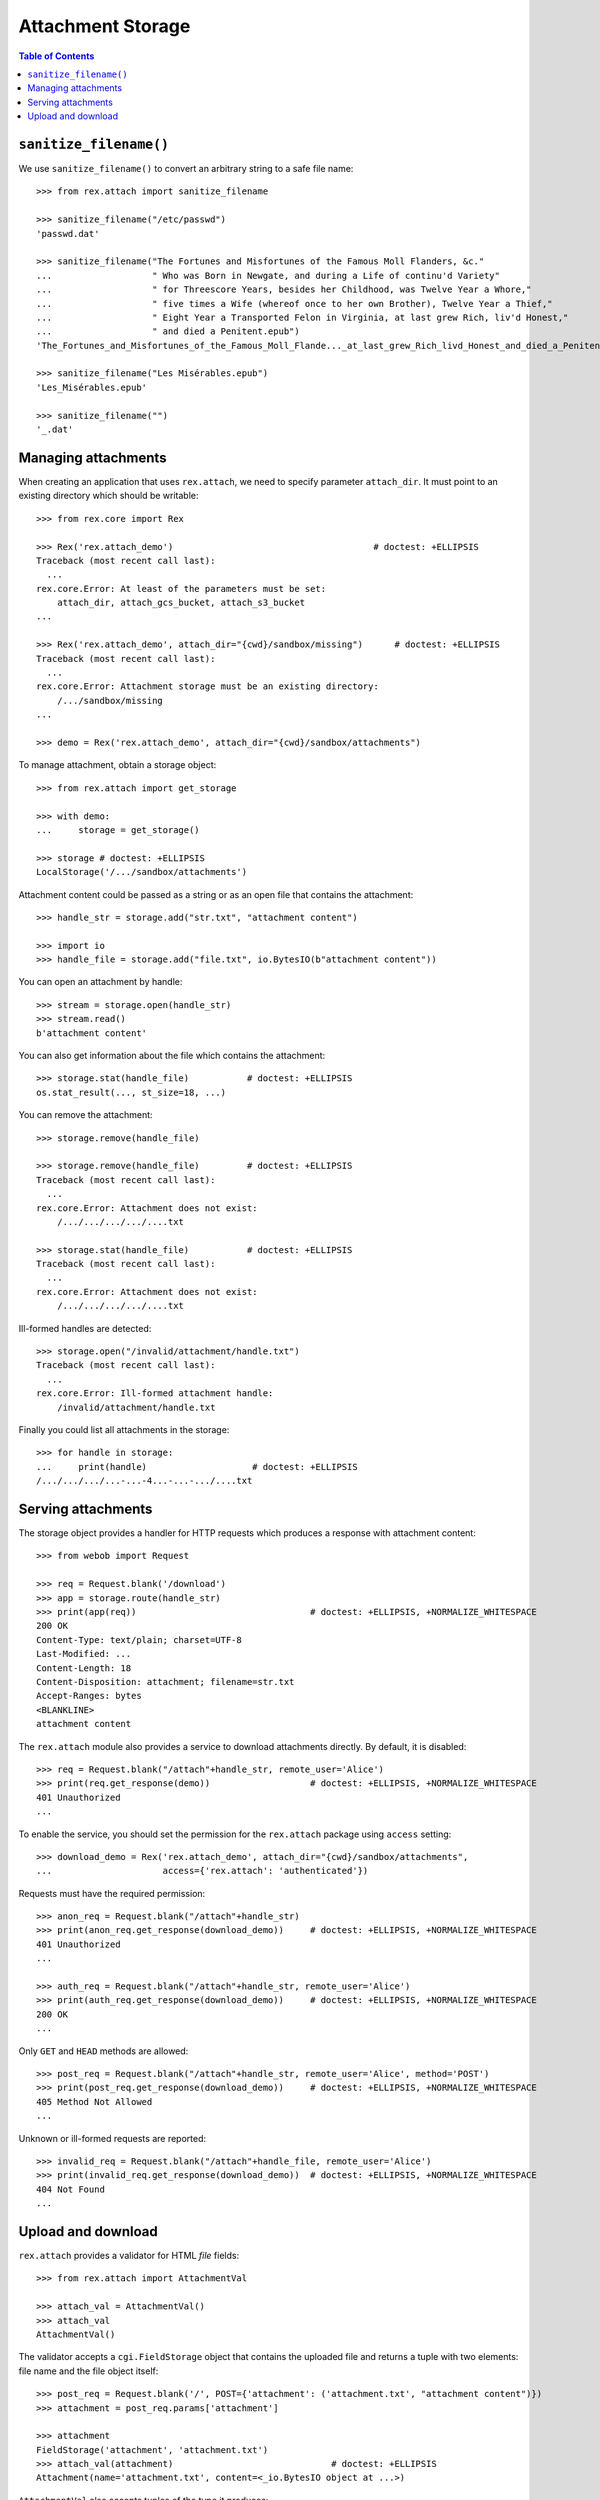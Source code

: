**********************
  Attachment Storage
**********************

.. contents:: Table of Contents

``sanitize_filename()``
=======================

We use ``sanitize_filename()`` to convert an arbitrary string to a safe file
name::

    >>> from rex.attach import sanitize_filename

    >>> sanitize_filename("/etc/passwd")
    'passwd.dat'

    >>> sanitize_filename("The Fortunes and Misfortunes of the Famous Moll Flanders, &c."
    ...                   " Who was Born in Newgate, and during a Life of continu'd Variety"
    ...                   " for Threescore Years, besides her Childhood, was Twelve Year a Whore,"
    ...                   " five times a Wife (whereof once to her own Brother), Twelve Year a Thief,"
    ...                   " Eight Year a Transported Felon in Virginia, at last grew Rich, liv'd Honest,"
    ...                   " and died a Penitent.epub")
    'The_Fortunes_and_Misfortunes_of_the_Famous_Moll_Flande..._at_last_grew_Rich_livd_Honest_and_died_a_Penitent.epub'

    >>> sanitize_filename("Les Misérables.epub")
    'Les_Misérables.epub'

    >>> sanitize_filename("")
    '_.dat'


Managing attachments
====================

When creating an application that uses ``rex.attach``, we need to specify
parameter ``attach_dir``.  It must point to an existing directory which
should be writable::

    >>> from rex.core import Rex

    >>> Rex('rex.attach_demo')                                      # doctest: +ELLIPSIS
    Traceback (most recent call last):
      ...
    rex.core.Error: At least of the parameters must be set:
        attach_dir, attach_gcs_bucket, attach_s3_bucket
    ...

    >>> Rex('rex.attach_demo', attach_dir="{cwd}/sandbox/missing")      # doctest: +ELLIPSIS
    Traceback (most recent call last):
      ...
    rex.core.Error: Attachment storage must be an existing directory:
        /.../sandbox/missing
    ...

    >>> demo = Rex('rex.attach_demo', attach_dir="{cwd}/sandbox/attachments")

To manage attachment, obtain a storage object::

    >>> from rex.attach import get_storage

    >>> with demo:
    ...     storage = get_storage()

    >>> storage # doctest: +ELLIPSIS
    LocalStorage('/.../sandbox/attachments')

Attachment content could be passed as a string or as an open file that
contains the attachment::

    >>> handle_str = storage.add("str.txt", "attachment content")

    >>> import io
    >>> handle_file = storage.add("file.txt", io.BytesIO(b"attachment content"))

You can open an attachment by handle::

    >>> stream = storage.open(handle_str)
    >>> stream.read()
    b'attachment content'

You can also get information about the file which contains the attachment::

    >>> storage.stat(handle_file)           # doctest: +ELLIPSIS
    os.stat_result(..., st_size=18, ...)

You can remove the attachment::

    >>> storage.remove(handle_file)

    >>> storage.remove(handle_file)         # doctest: +ELLIPSIS
    Traceback (most recent call last):
      ...
    rex.core.Error: Attachment does not exist:
        /.../.../.../.../....txt

    >>> storage.stat(handle_file)           # doctest: +ELLIPSIS
    Traceback (most recent call last):
      ...
    rex.core.Error: Attachment does not exist:
        /.../.../.../.../....txt

Ill-formed handles are detected::

    >>> storage.open("/invalid/attachment/handle.txt")
    Traceback (most recent call last):
      ...
    rex.core.Error: Ill-formed attachment handle:
        /invalid/attachment/handle.txt

Finally you could list all attachments in the storage::

    >>> for handle in storage:
    ...     print(handle)                    # doctest: +ELLIPSIS
    /.../.../.../...-...-4...-...-.../....txt


Serving attachments
===================

The storage object provides a handler for HTTP requests which produces a
response with attachment content::

    >>> from webob import Request

    >>> req = Request.blank('/download')
    >>> app = storage.route(handle_str)
    >>> print(app(req))                                 # doctest: +ELLIPSIS, +NORMALIZE_WHITESPACE
    200 OK
    Content-Type: text/plain; charset=UTF-8
    Last-Modified: ...
    Content-Length: 18
    Content-Disposition: attachment; filename=str.txt
    Accept-Ranges: bytes
    <BLANKLINE>
    attachment content

The ``rex.attach`` module also provides a service to download attachments
directly.  By default, it is disabled::

    >>> req = Request.blank("/attach"+handle_str, remote_user='Alice')
    >>> print(req.get_response(demo))                   # doctest: +ELLIPSIS, +NORMALIZE_WHITESPACE
    401 Unauthorized
    ...

To enable the service, you should set the permission for the ``rex.attach``
package using ``access`` setting::

    >>> download_demo = Rex('rex.attach_demo', attach_dir="{cwd}/sandbox/attachments",
    ...                     access={'rex.attach': 'authenticated'})

Requests must have the required permission::

    >>> anon_req = Request.blank("/attach"+handle_str)
    >>> print(anon_req.get_response(download_demo))     # doctest: +ELLIPSIS, +NORMALIZE_WHITESPACE
    401 Unauthorized
    ...

    >>> auth_req = Request.blank("/attach"+handle_str, remote_user='Alice')
    >>> print(auth_req.get_response(download_demo))     # doctest: +ELLIPSIS, +NORMALIZE_WHITESPACE
    200 OK
    ...

Only ``GET`` and ``HEAD`` methods are allowed::

    >>> post_req = Request.blank("/attach"+handle_str, remote_user='Alice', method='POST')
    >>> print(post_req.get_response(download_demo))     # doctest: +ELLIPSIS, +NORMALIZE_WHITESPACE
    405 Method Not Allowed
    ...

Unknown or ill-formed requests are reported::

    >>> invalid_req = Request.blank("/attach"+handle_file, remote_user='Alice')
    >>> print(invalid_req.get_response(download_demo))  # doctest: +ELLIPSIS, +NORMALIZE_WHITESPACE
    404 Not Found
    ...


Upload and download
===================

``rex.attach`` provides a validator for HTML *file* fields::

    >>> from rex.attach import AttachmentVal

    >>> attach_val = AttachmentVal()
    >>> attach_val
    AttachmentVal()

The validator accepts a ``cgi.FieldStorage`` object that contains the uploaded
file and returns a tuple with two elements: file name and the file object
itself::

    >>> post_req = Request.blank('/', POST={'attachment': ('attachment.txt', "attachment content")})
    >>> attachment = post_req.params['attachment']

    >>> attachment
    FieldStorage('attachment', 'attachment.txt')
    >>> attach_val(attachment)                              # doctest: +ELLIPSIS
    Attachment(name='attachment.txt', content=<_io.BytesIO object at ...>)

``AttachmentVal`` also accepts tuples of the type it produces::

    >>> attach_val((attachment.filename, attachment.file))  # doctest: +ELLIPSIS
    Attachment(name='attachment.txt', content=<_io.BytesIO object at ...>)

Other values are rejected::

    >>> attach_val(None)
    Traceback (most recent call last):
      ...
    rex.core.Error: Expected an uploaded file
    Got:
        None

``rex.attach`` provides an ``upload()`` function for adding an uploaded file
to the attachment storage.  It accepts both ``cgi.FieldStorage`` and pairs::

    >>> from rex.attach import upload

    >>> with demo:
    ...     handle1 = upload(attachment)
    ...     handle2 = upload(attach_val(attachment))

Use function ``download()`` to produce an HTTP response that contains
an attachment::

    >>> from rex.attach import download

    >>> with demo:
    ...     print(download(handle1)(req))       # doctest: +ELLIPSIS, +NORMALIZE_WHITESPACE
    200 OK
    Content-Type: text/plain; charset=UTF-8
    Last-Modified: ...
    Content-Length: 18
    Content-Disposition: attachment; filename=attachment.txt
    Accept-Ranges: bytes
    <BLANKLINE>
    attachment content



